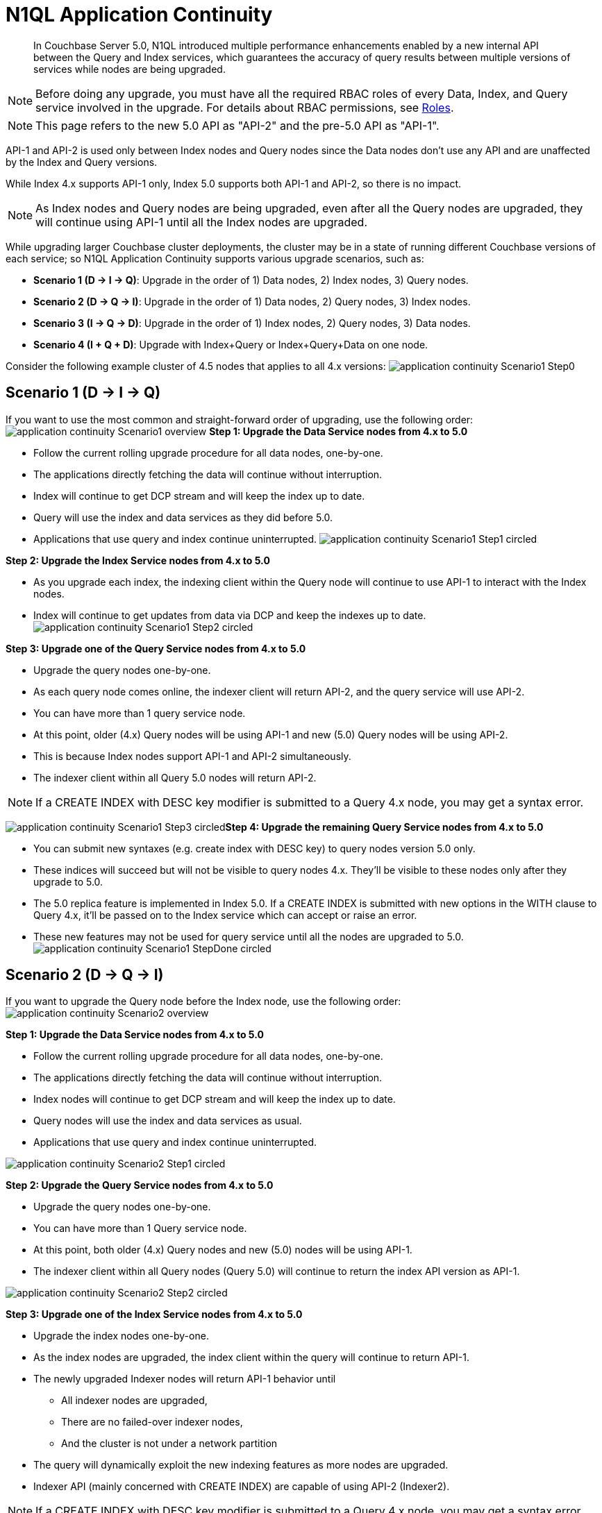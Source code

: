 = N1QL Application Continuity

[abstract]
In Couchbase Server 5.0, N1QL introduced multiple performance enhancements enabled by a new internal API between the Query and Index services, which guarantees the accuracy of query results between multiple versions of services while nodes are being upgraded.

NOTE: Before doing any upgrade, you must have all the required RBAC roles of every Data, Index, and Query service involved in the upgrade.
For details about RBAC permissions, see
xref:learn:security/roles.adoc[Roles].

NOTE: This page refers to the new 5.0 API as "API-2" and the pre-5.0 API as "API-1".

API-1 and API-2 is used only between Index nodes and Query nodes since the Data nodes don't use any API and are unaffected by the Index and Query versions.

While Index 4.x supports API-1 only, Index 5.0 supports both API-1 and API-2, so there is no impact.

NOTE: As Index nodes and Query nodes are being upgraded, even after all the Query nodes are upgraded, they will continue using API-1 until all the Index nodes are upgraded.

While upgrading larger Couchbase cluster deployments, the cluster may be in a state of running different Couchbase versions of each service; so N1QL Application Continuity supports various upgrade scenarios, such as:

* *Scenario 1 (D → I → Q)*: Upgrade in the order of 1) Data nodes, 2) Index nodes, 3) Query nodes.
* *Scenario 2 (D → Q → I)*: Upgrade in the order of 1) Data nodes, 2) Query nodes, 3) Index nodes.
* *Scenario 3 (I → Q → D)*: Upgrade in the order of 1) Index nodes, 2) Query nodes, 3) Data nodes.
* *Scenario 4 (I + Q + D)*: Upgrade with Index+Query or Index+Query+Data on one node.

Consider the following example cluster of 4.5 nodes that applies to all 4.x versions: image:application-continuity_Scenario1_Step0.png[]

== Scenario 1 (D → I → Q)

If you want to use the most common and straight-forward order of upgrading, use the following order: image:application-continuity_Scenario1_overview.png[] *Step 1: Upgrade the Data Service nodes from 4.x to 5.0*

* Follow the current rolling upgrade procedure for all data nodes, one-by-one.
* The applications directly fetching the data will continue without interruption.
* Index will continue to get DCP stream and will keep the index up to date.
* Query will use the index and data services as they did before 5.0.
* Applications that use query and index continue uninterrupted.
image:application-continuity_Scenario1_Step1_circled.png[]

*Step 2: Upgrade the Index Service nodes from 4.x to 5.0*

* As you upgrade each index, the indexing client within the Query node will continue to use API-1 to interact with the Index nodes.
* Index will continue to get updates from data via DCP and keep the indexes up to date.
image:application-continuity_Scenario1_Step2_circled.png[]

*Step 3: Upgrade one of the Query Service nodes from 4.x to 5.0*

* Upgrade the query nodes one-by-one.
* As each query node comes online, the indexer client will return API-2, and the query service will use API-2.
* You can have more than 1 query service node.
* At this point, older (4.x) Query nodes will be using API-1 and new (5.0) Query nodes will be using API-2.
* This is because Index nodes support API-1 and API-2 simultaneously.
* The indexer client within all Query 5.0 nodes will return API-2.

NOTE: If a CREATE INDEX with DESC key modifier is submitted to a Query 4.x node, you may get a syntax error.

image:application-continuity_Scenario1_Step3_circled.png[]*Step 4: Upgrade the remaining Query Service nodes from 4.x to 5.0*

* You can submit new syntaxes (e.g.
create index with DESC key) to query nodes version 5.0 only.
* These indices will succeed but will not be visible to query nodes 4.x.
They’ll be visible to these nodes only after they upgrade to 5.0.
* The 5.0 replica feature is implemented in Index 5.0.
If a CREATE INDEX is submitted with new options in the WITH clause to Query 4.x, it’ll be passed on to the Index service which can accept or raise an error.
* These new features may not be used for query service until all the nodes are upgraded to 5.0.
image:application-continuity_Scenario1_StepDone_circled.png[]

== Scenario 2 (D → Q → I)

If you want to upgrade the Query node before the Index node, use the following order: image:application-continuity_Scenario2_overview.png[]

*Step 1: Upgrade the Data Service nodes from 4.x to 5.0*

* Follow the current rolling upgrade procedure for all data nodes, one-by-one.
* The applications directly fetching the data will continue without interruption.
* Index nodes will continue to get DCP stream and will keep the index up to date.
* Query nodes will use the index and data services as usual.
* Applications that use query and index continue uninterrupted.

image::application-continuity_Scenario2_Step1_circled.png[]

*Step 2: Upgrade the Query Service nodes from 4.x to 5.0*

* Upgrade the query nodes one-by-one.
* You can have more than 1 Query service node.
* At this point, both older (4.x) Query nodes and new (5.0) nodes will be using API-1.
* The indexer client within all Query nodes (Query 5.0) will continue to return the index API version as API-1.

image::application-continuity_Scenario2_Step2_circled.png[]

*Step 3: Upgrade one of the Index Service nodes from 4.x to 5.0*

* Upgrade the index nodes one-by-one.
* As the index nodes are upgraded, the index client within the query will continue to return API-1.
* The newly upgraded Indexer nodes will return API-1 behavior until
 ** All indexer nodes are upgraded,
 ** There are no failed-over indexer nodes,
 ** And the cluster is not under a network partition
* The query will dynamically exploit the new indexing features as more nodes are upgraded.
* Indexer API (mainly concerned with CREATE INDEX) are capable of using API-2 (Indexer2).

NOTE: If a CREATE INDEX with DESC key modifier is submitted to a Query 4.x node, you may get a syntax error.

image::application-continuity_Scenario2_Step3_circled.png[]

*Step 4: Upgrade the remaining Index Service nodes from 4.x to 5.0*

* When the GSI client changes and returns the Index API (affecting query optimization and pushdown) version from API1 to API2, the query nodes will start using the API-2 for subsequent query optimizations.
* Previously prepared queries will continue to use the OLD API-1 until they’re re-optimized.
* Essentially, for index processing, query nodes will start using API-2 as soon as the indexer returns API-2 (Index2 interface).
This is the most critical feature.

image::application-continuity_Scenario2_StepDone_circled.png[]

== Scenario 3 (I → Q → D)

If you want to upgrade the Index and Query nodes first, use the following order:

image::application-continuity_Scenario3_overview.png[]

*Step 1: Upgrade the Index Service nodes from 4.x to 5.0*

* Index 4.x supports API-1 for interaction between index and query.
* Index 5.0 uses both API-1 and API-2, so there is no impact.
* As you upgrade each index, the indexing client within query will continue to think the indexing service is still API-1 and query service uses API-1 to interact with index.
* Index will continue to get updates from data via DCP and keep the indexes up to date.

image::application-continuity_Scenario3_Step1_circled.png[]

*Step 2: Upgrade the Query Service nodes from 4.x to 5.0*

* Upgrade the query nodes one-by-one.
* As each query node comes online, the indexer client will return API-2, and the query service will use API-2.
* You can have more than 1 query service node.
* At this point, older (4.x) query nodes will be using API-1 and new (5.0) nodes will be using API-2.
* This means, Indexes will support API-1 and API-2 simultaneously.
* The indexer client within all query nodes (Query 5.0) will continue to return the index api version to be API-2.
* You can submit new syntaxes (e.g.
create index with DESC key) to query nodes version 5.0 only.
* These indices will succeed but will not be visible to query nodes 4.x.
They’ll be visible to these nodes only after they upgrade to 5.0.
* These new features may not be used for query service until all the nodes are upgraded to 5.0.

NOTE: If a CREATE INDEX with DESC key modifier is submitted to a Query 4.x node, you may get a syntax error.

NOTE: The 5.0 replica feature is implemented in Index 5.0.
If a CREATE INDEX is submitted with new options in the WITH clause to Query 4.x, it’ll be passed on to index service which might cause an error.

image::application-continuity_Scenario3_Step2_circled.png[]

*Step 3: Upgrade the Data Service nodes from 4.x to 5.0*

* Follow the current rolling upgrade procedure for all data nodes, one-by-one.
* The applications directly fetching the data will continue without interruption.
* Index will continue to get DCP stream and will keep the index up to date.
* Query will use the index and data services as usual.
* Applications that use query and index continue uninterrupted.

image::application-continuity_Scenario3_StepDone_circled.png[]

== Scenario 4 (I+Q+D)

If your Index+Query services are on the same node, or if your Index+Query+Data services are on the same node, use the following order:

image::application-continuity_Scenario4_overview.png[]

*Step 1:* *Upgrade Node 1's Data Service, then Index Service, then Query Service*

NOTE: The Index node will not rebalance during the upgrade until after the full cluster is upgraded.

NOTE: The user will have duplicate (equivalent) indexes on the other nodes.

NOTE: You will have to create the indices manually on the available indexer service.

* Upgrade the Data service.
Afterwards, the data will automatically rebalance.
* Upgrade the Index service.
The Index will continue to return Index API-1 and use Spans.
(4.x feature)
* Upgrade the Query service.
The query service will start using the indices in all three index nodes.
For query processing, the Query service will use API-1 (returned by Index API).

image::application-continuity_Scenario4_Step1_circled_node.png[]

*Step 2:* *Upgrade Node 2's Data Service, then Index Service, then Query Service*

* Upgrade the 2nd node to 5.0, just like Step 1.
* Data: Once the second data service is upgraded, the data will get rebalanced.
* Index: The second index will get upgraded.
Index will continue to return Index API-1, so the spans and features of 4.x will be used.
* Query: The query service will start using the indices in all three index nodes.
For query processing, query will use API-1 (returned by Index API).

image::application-continuity_Scenario4_Step2_circled_node.png[]

*Step 3:* *Upgrade Node 3's Data Service, then Index Service, then Query Service*

* Upgrade the 3rd node to 5.0, just like Step 1 and Step 2.
* Data: Once the second data service is upgraded, the data will get rebalanced.
* Index: The third index service will get upgraded.
Once the index upgrade is complete, the index clients within query nodes will start to return index-API2 as well as all the query nodes.
* Query: The query service will start using the indices in all three index nodes.
For query processing, query services will use API-1 (returned by Index API).

image::application-continuity_Scenario4_Step3_circled_node.png[]

== Summary

In summary, this new Application Continuity feature ensures seamless interactions between N1QL queries and applications regardless of which 4.x or 5.0 version of the Query Services and Index Services are running, however, keep the following performance impact in mind:

[cols="1,2"]
|===
| *Ver 5.0 Query with 5.0 Index*
a|
* Will take full advantage of the latest features and performance enhancements.

| *Ver 4.x Query with 4.x Index*

*Ver 4.x Query with 5.0 Index*

*Ver 5.0 Query with 4.x Index*
a|
* Slight behavior changes may be observed, such as a client connected to 5.0 query service may get different error messages compared to 4.x.
* Will not fail and will still execute seamlessly with the previous behavior to ensure 100% backward-compatibility.
|===

The N1QL clients are able to use the 5.0 feature and performance enhancements only when the issued queries are processed by 5.0 Query Services or Index services.

== EXPLAIN Examples

The above explanation is evident in any EXPLAIN output of a query containing a WHERE clause.

*Example 1a*: Running *4.6 Query Service with 5.0 Index Service* uses the standard `IndexScan` operator.

----
SELECT name FROM `travel-sample` WHERE type="hotel" ORDER BY name;
----

Then the EXPLAIN output would begin:

----
{
    "plan": {
      "#operator": "Sequence",
      "~children": [
        {
          "#operator": "Sequence",
          "~children": [
            {
              "#operator": "IndexScan",
              "index": "def_type",
              "index_id": "690c26a475406147",
              "keyspace": "travel-sample",
              "namespace": "default",
              "spans": [
                {

...
----

However, when both the query service and index service versions are 5.0, the higher-performance indexer `IndexScan2` is used instead of `IndexScan`.

*Example 1b*: Running *5.0 Query Service with 5.0 Index Service* uses the faster `IndexScan2` operator.

----
SELECT name FROM `travel-sample` WHERE type="hotel" ORDER BY name;
----

Then the EXPLAIN output would begin:

----
{
    "plan": {
      "#operator": "Sequence",
      "~children": [
        {
          "#operator": "Sequence",
          "~children": [
            {
              "#operator": "IndexScan2",
              "index": "def_type",
              "index_id": "c3d31f22e3b5c798",
              "index_projection": {
                "primary_key": true
              },
...
----
